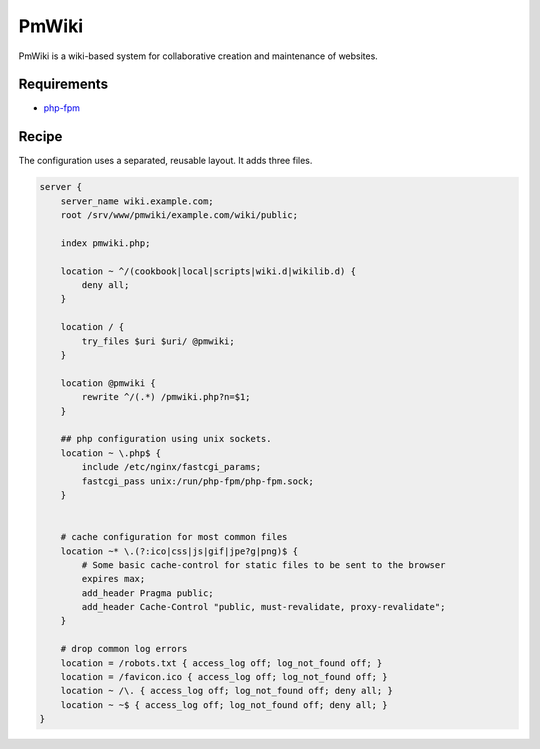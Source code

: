 
.. meta::
   :description: A sample NGINX configuration for PmWiki.

.. _recipe-pmwiki:

PmWiki
======

PmWiki is a wiki-based system for collaborative creation and maintenance of
websites.

Requirements
------------

* `php-fpm <http://php-fpm.org/>`__

Recipe
----------

The configuration uses a separated, reusable layout. It adds three files.

.. code-block:: nginx

    server {
        server_name wiki.example.com;
        root /srv/www/pmwiki/example.com/wiki/public;

        index pmwiki.php;

        location ~ ^/(cookbook|local|scripts|wiki.d|wikilib.d) {
            deny all;
        }

        location / {
            try_files $uri $uri/ @pmwiki;
        }

        location @pmwiki {
            rewrite ^/(.*) /pmwiki.php?n=$1;
        }

        ## php configuration using unix sockets.
        location ~ \.php$ {
            include /etc/nginx/fastcgi_params;
            fastcgi_pass unix:/run/php-fpm/php-fpm.sock;
        }


        # cache configuration for most common files
        location ~* \.(?:ico|css|js|gif|jpe?g|png)$ {
            # Some basic cache-control for static files to be sent to the browser
            expires max;
            add_header Pragma public;
            add_header Cache-Control "public, must-revalidate, proxy-revalidate";
        }

        # drop common log errors
        location = /robots.txt { access_log off; log_not_found off; }
        location = /favicon.ico { access_log off; log_not_found off; }
        location ~ /\. { access_log off; log_not_found off; deny all; }
        location ~ ~$ { access_log off; log_not_found off; deny all; }
    }
